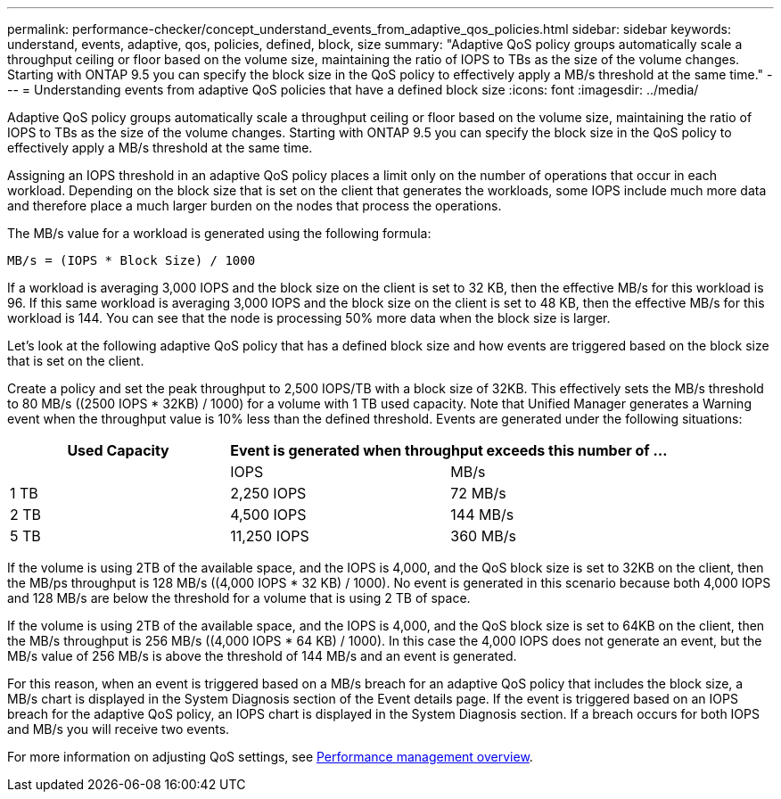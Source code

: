 ---
permalink: performance-checker/concept_understand_events_from_adaptive_qos_policies.html
sidebar: sidebar
keywords: understand, events, adaptive, qos, policies, defined, block, size
summary: "Adaptive QoS policy groups automatically scale a throughput ceiling or floor based on the volume size, maintaining the ratio of IOPS to TBs as the size of the volume changes. Starting with ONTAP 9.5 you can specify the block size in the QoS policy to effectively apply a MB/s threshold at the same time."
---
= Understanding events from adaptive QoS policies that have a defined block size
:icons: font
:imagesdir: ../media/

[.lead]
Adaptive QoS policy groups automatically scale a throughput ceiling or floor based on the volume size, maintaining the ratio of IOPS to TBs as the size of the volume changes. Starting with ONTAP 9.5 you can specify the block size in the QoS policy to effectively apply a MB/s threshold at the same time.

Assigning an IOPS threshold in an adaptive QoS policy places a limit only on the number of operations that occur in each workload. Depending on the block size that is set on the client that generates the workloads, some IOPS include much more data and therefore place a much larger burden on the nodes that process the operations.

The MB/s value for a workload is generated using the following formula:

----
MB/s = (IOPS * Block Size) / 1000
----

If a workload is averaging 3,000 IOPS and the block size on the client is set to 32 KB, then the effective MB/s for this workload is 96. If this same workload is averaging 3,000 IOPS and the block size on the client is set to 48 KB, then the effective MB/s for this workload is 144. You can see that the node is processing 50% more data when the block size is larger.

Let's look at the following adaptive QoS policy that has a defined block size and how events are triggered based on the block size that is set on the client.

Create a policy and set the peak throughput to 2,500 IOPS/TB with a block size of 32KB. This effectively sets the MB/s threshold to 80 MB/s ((2500 IOPS * 32KB) / 1000) for a volume with 1 TB used capacity. Note that Unified Manager generates a Warning event when the throughput value is 10% less than the defined threshold. Events are generated under the following situations:
[options="header"]
|===
|Used Capacity 2+a| Event is generated when throughput exceeds this number of ...
|| IOPS| MB/s
a|
1 TB
a|
2,250 IOPS
a|
72 MB/s
a|
2 TB
a|
4,500 IOPS
a|
144 MB/s
a|
5 TB
a|
11,250 IOPS
a|
360 MB/s
|===
If the volume is using 2TB of the available space, and the IOPS is 4,000, and the QoS block size is set to 32KB on the client, then the MB/ps throughput is 128 MB/s ((4,000 IOPS * 32 KB) / 1000). No event is generated in this scenario because both 4,000 IOPS and 128 MB/s are below the threshold for a volume that is using 2 TB of space.

If the volume is using 2TB of the available space, and the IOPS is 4,000, and the QoS block size is set to 64KB on the client, then the MB/s throughput is 256 MB/s ((4,000 IOPS * 64 KB) / 1000). In this case the 4,000 IOPS does not generate an event, but the MB/s value of 256 MB/s is above the threshold of 144 MB/s and an event is generated.

For this reason, when an event is triggered based on a MB/s breach for an adaptive QoS policy that includes the block size, a MB/s chart is displayed in the System Diagnosis section of the Event details page. If the event is triggered based on an IOPS breach for the adaptive QoS policy, an IOPS chart is displayed in the System Diagnosis section. If a breach occurs for both IOPS and MB/s you will receive two events.

For more information on adjusting QoS settings, see https://docs.netapp.com/us-en/ontap/performance-admin/index.html[Performance management overview].

